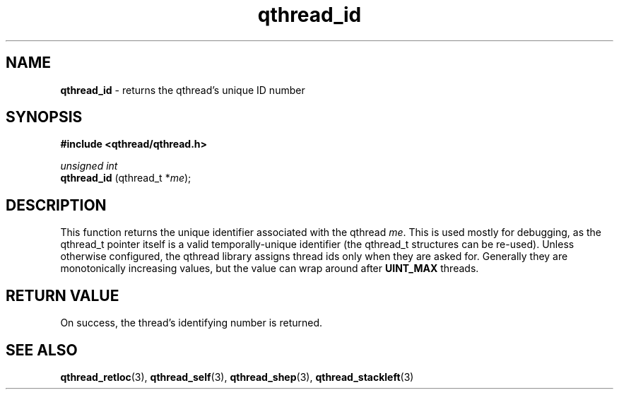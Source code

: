 .TH qthread_id 3 "NOVEMBER 2006" libqthread "libqthread"
.SH NAME
.B qthread_id
\- returns the qthread's unique ID number
.SH SYNOPSIS
.B #include <qthread/qthread.h>

.I unsigned int
.br
.B qthread_id
.RI "(qthread_t *" me );
.SH DESCRIPTION
This function returns the unique identifier associated with the qthread
.IR me .
This is used mostly for debugging, as the qthread_t pointer itself is a valid
temporally-unique identifier (the qthread_t structures can be re-used). Unless
otherwise configured, the qthread library assigns thread ids only when they are
asked for. Generally they are monotonically increasing values, but the value
can wrap around after
.B UINT_MAX
threads.
.SH RETURN VALUE
On success, the thread's identifying number is returned.
.SH SEE ALSO
.BR qthread_retloc (3),
.BR qthread_self (3),
.BR qthread_shep (3),
.BR qthread_stackleft (3)
